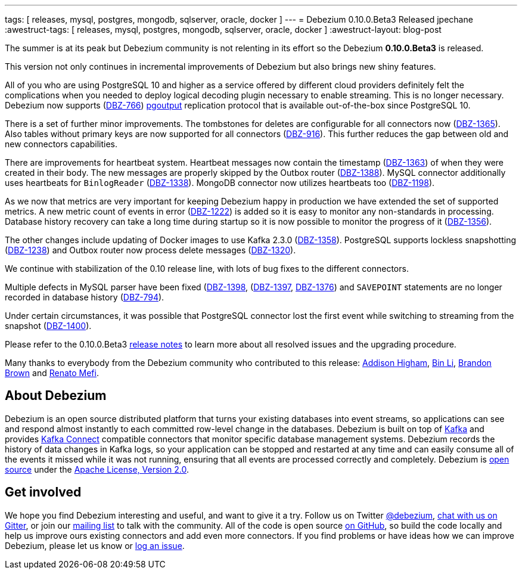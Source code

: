 ---
tags: [ releases, mysql, postgres, mongodb, sqlserver, oracle, docker ]
---
= Debezium 0.10.0.Beta3 Released
jpechane
:awestruct-tags: [ releases, mysql, postgres, mongodb, sqlserver, oracle, docker ]
:awestruct-layout: blog-post

The summer is at its peak but Debezium community is not relenting in its effort so the Debezium *0.10.0.Beta3* is released.

This version not only continues in incremental improvements of Debezium but also brings new shiny features.

All of you who are using PostgreSQL 10 and higher as a service offered by different cloud providers definitely felt the complications when you needed to deploy logical decoding plugin necessary to enable streaming.
This is no longer necessary. Debezium now supports (https://issues.redhat.com/browse/DBZ-766[DBZ-766]) https://www.postgresql.org/docs/10/protocol-logical-replication.html[pgoutput] replication protocol that is available out-of-the-box since PostgreSQL 10. 

There is a set of further minor improvements.
The tombstones for deletes are configurable for all connectors now (https://issues.redhat.com/browse/DBZ-1365[DBZ-1365]).
Also tables without primary keys are now supported for all connectors (https://issues.redhat.com/browse/DBZ-916[DBZ-916]).
This further reduces the gap between old and new connectors capabilities.

There are improvements for heartbeat system.
Heartbeat messages now contain the timestamp (https://issues.redhat.com/browse/DBZ-1363[DBZ-1363]) of when they were created in their body.
The new messages are properly skipped by the Outbox router (https://issues.redhat.com/browse/DBZ-1388[DBZ-1388]).
MySQL connector additionally uses heartbeats for `BinlogReader` (https://issues.redhat.com/browse/DBZ-1338[DBZ-1338]).
MongoDB connector now utilizes heartbeats too (https://issues.redhat.com/browse/DBZ-1198[DBZ-1198]).

As we now that metrics are very important for keeping Debezium happy in production we have extended the set of supported metrics.
A new metric count of events in error (https://issues.redhat.com/browse/DBZ-1222[DBZ-1222]) is added so it is easy to monitor any non-standards in processing.
Database history recovery can take a long time during startup so it is now possible to monitor the progress of it (https://issues.redhat.com/browse/DBZ-1356[DBZ-1356]).

The other changes include updating of Docker images to use Kafka 2.3.0 (https://issues.redhat.com/browse/DBZ-1358[DBZ-1358]).
PostgreSQL supports lockless snapshotting (https://issues.redhat.com/browse/DBZ-1238[DBZ-1238]) and Outbox router now  process delete messages (https://issues.redhat.com/browse/DBZ-1320[DBZ-1320]).

We continue with stabilization of the 0.10 release line, with lots of bug fixes to the different connectors.

Multiple defects in MySQL parser have been fixed (https://issues.redhat.com/browse/DBZ-1398[DBZ-1398], (https://issues.redhat.com/browse/DBZ-1397[DBZ-1397], https://issues.redhat.com/browse/DBZ-1376[DBZ-1376]) and `SAVEPOINT` statements are no longer recorded in database history (https://issues.redhat.com/browse/DBZ-794[DBZ-794]).  

Under certain circumstances, it was possible that PostgreSQL connector lost the first event while switching to streaming from the snapshot (https://issues.redhat.com/browse/DBZ-1400[DBZ-1400]).

Please refer to the 0.10.0.Beta3 link:/docs/releases/#release-0-10-0-beta3[release notes] to learn more about all resolved issues and the upgrading procedure.

Many thanks to everybody from the Debezium community who contributed to this release:
https://github.com/addisonj[Addison Higham],
https://github.com/BinLi1988[Bin Li],
https://github.com/brbrown25[Brandon Brown] and
https://github.com/renatomefi[Renato Mefi].

== About Debezium

Debezium is an open source distributed platform that turns your existing databases into event streams,
so applications can see and respond almost instantly to each committed row-level change in the databases.
Debezium is built on top of http://kafka.apache.org/[Kafka] and provides http://kafka.apache.org/documentation.html#connect[Kafka Connect] compatible connectors that monitor specific database management systems.
Debezium records the history of data changes in Kafka logs, so your application can be stopped and restarted at any time and can easily consume all of the events it missed while it was not running,
ensuring that all events are processed correctly and completely.
Debezium is link:/license/[open source] under the http://www.apache.org/licenses/LICENSE-2.0.html[Apache License, Version 2.0].

== Get involved

We hope you find Debezium interesting and useful, and want to give it a try.
Follow us on Twitter https://twitter.com/debezium[@debezium], https://gitter.im/debezium/user[chat with us on Gitter],
or join our https://groups.google.com/forum/#!forum/debezium[mailing list] to talk with the community.
All of the code is open source https://github.com/debezium/[on GitHub],
so build the code locally and help us improve ours existing connectors and add even more connectors.
If you find problems or have ideas how we can improve Debezium, please let us know or https://issues.redhat.com/projects/DBZ/issues/[log an issue].
